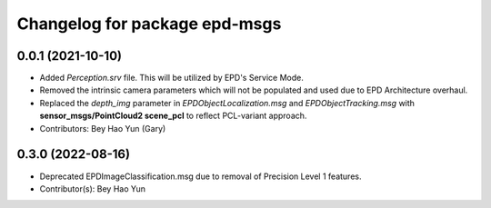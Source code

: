 ^^^^^^^^^^^^^^^^^^^^^^^^^^^^^^
Changelog for package epd-msgs
^^^^^^^^^^^^^^^^^^^^^^^^^^^^^^

0.0.1 (2021-10-10)
------------------
* Added `Perception.srv` file. This will be utilized by EPD's Service Mode. 
* Removed the intrinsic camera parameters which will not be populated and used due to EPD Architecture overhaul.
* Replaced the `depth_img` parameter in `EPDObjectLocalization.msg` and `EPDObjectTracking.msg` with **sensor_msgs/PointCloud2 scene_pcl** to reflect PCL-variant approach.
* Contributors: Bey Hao Yun (Gary)

0.3.0 (2022-08-16)
-------------------
* Deprecated EPDImageClassification.msg due to removal of Precision Level 1 features.
* Contributor(s): Bey Hao Yun
